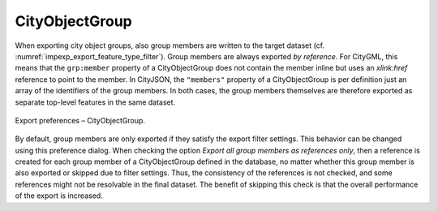 .. _impexp_preferences_export_cityobjectgroup:

CityObjectGroup
^^^^^^^^^^^^^^^

When exporting city object groups, also group members are written to the
target dataset (cf. :numref:`impexp_export_feature_type_filter`).
Group members are always exported *by reference*.
For CityGML, this means that the ``grp:member`` property of a CityObjectGroup does
not contain the member inline but uses an *xlink:href* reference to point
to the member. In CityJSON, the ``"members"`` property of a CityObjectGroup
is per definition just an array of the identifiers of the group members.
In both cases, the group members themselves are therefore exported as separate
top-level features in the same dataset.

.. figure:: /media/impexp_export_preferences_cityobjectgroup_fig.png
   :name: impexp_export_preferences_cityobjectgroup_fig
   :align: center

   Export preferences – CityObjectGroup.

By default, group members are only exported if they satisfy the export
filter settings. This behavior can be changed using this preference dialog. When
checking the option *Export all group members as references only*,
then a reference is created for each group member of a CityObjectGroup defined
in the database, no matter whether this group member is also exported or
skipped due to filter settings. Thus, the consistency of the
references is not checked, and some references might not be
resolvable in the final dataset. The benefit of skipping this check is
that the overall performance of the export is increased.